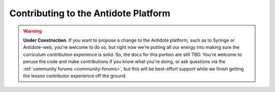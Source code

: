 .. _contrib-platform:

Contributing to the Antidote Platform
=====================================

.. WARNING::

    **Under Construction**. If you want to propose a change to the Antidote platform,
    such as to Syringe or Antidote-web, you're welcome to do so, but right now we're putting
    all our energy into making sure the curriculum contribution experience is solid. So,
    the docs for this portion are still TBD. You're welcome to peruse the code and make contributions
    if you know what you're doing, or ask questions via the :ref:`community forums <community-forums>`,
    but this will be best-effort support while we finish getting the lesson contributor experience
    off the ground.
